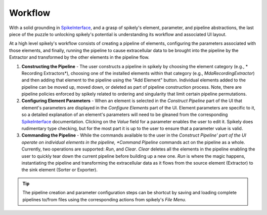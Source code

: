 Workflow
========

.. _SpikeInterface: https://github.com/SpikeInterface

With a solid grounding in SpikeInterface_, and a grasp of spikely's element,
parameter, and pipeline abstractions, the last piece of the puzzle to unlocking
spikely's potential is understanding its workflow and associated UI layout.

At a high level spikely's workflow consists of creating a pipeline of elements,
configuring the parameters associated with those elements, and finally, running
the pipeline to cause extracellular data to be brought into the pipeline by the
Extractor and transformed by the other elements in the pipeline flow.

.. image:: ../images/gui_annotated.png

1. **Constructing the Pipeline** - The user constructs a pipeline in spikely by
   choosing the element category (e.g., * Recording Extractors*), choosing one
   of the installed elements within that category (e.g.,
   *MdaRecordingExtractor*) and then adding that element to the pipeline using
   the "Add Element" button. Individual elements added to the pipeline can be
   moved up, moved down, or deleted as part of pipeline construction process.
   Note, there are pipeline policies enforced by spikely related to ordering
   and singularity that limit certain pipeline permutations.

2. **Configuring Element Parameters** - When an element is selected in the
   *Construct Pipeline* part of the UI that element's parameters are displayed
   in the *Configure Elements* part of the UI. Element parameters are specific
   to it, so a detailed explanation of an element's parameters will need to be
   gleaned from the corresponding SpikeInterface_ documentation.  Clicking on
   the *Value* field for a parameter enables the user to edit it.  Spikely does
   rudimentary type checking, but for the most part it is up to the user to
   ensure that a parameter value is valid.

3. **Commanding the Pipeline** - While the commands available to the user in
   the *Construct Pipeline' part of the UI operate on individual elements in
   the pipeline, *Command Pipeline* commands act on the pipeline as a whole.
   Currently, two operations are supported: *Run*, and *Clear*.  *Clear*
   deletes all the elements in the pipeline enabling the user to quickly tear
   down the current pipeline before building up a new one.  *Run* is where the
   magic happens, instantiating the pipeline and transforming the extracellular
   data as it flows from the source element (Extractor) to the sink element
   (Sorter or Exporter).

.. tip::
   The pipeline creation and parameter configuration steps can be
   shortcut by saving and loading complete pipelines to/from files using the
   corresponding actions from spikely's *File Menu.*
